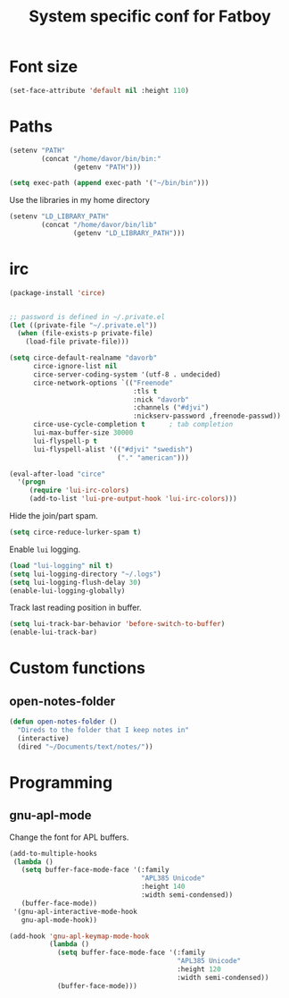 #+TITLE: System specific conf for Fatboy

* Font size
#+BEGIN_SRC emacs-lisp
  (set-face-attribute 'default nil :height 110)
#+END_SRC
* Paths
#+BEGIN_SRC emacs-lisp
  (setenv "PATH"
          (concat "/home/davor/bin/bin:"
                  (getenv "PATH")))

  (setq exec-path (append exec-path '("~/bin/bin")))
#+END_SRC

  Use the libraries in my home directory
#+BEGIN_SRC emacs-lisp
  (setenv "LD_LIBRARY_PATH"
          (concat "/home/davor/bin/lib"
                  (getenv "LD_LIBRARY_PATH")))
#+END_SRC

* irc
#+BEGIN_SRC emacs-lisp
  (package-install 'circe)


  ;; password is defined in ~/.private.el
  (let ((private-file "~/.private.el"))
    (when (file-exists-p private-file)
      (load-file private-file)))

  (setq circe-default-realname "davorb"
        circe-ignore-list nil
        circe-server-coding-system '(utf-8 . undecided)
        circe-network-options `(("Freenode"
                                 :tls t
                                 :nick "davorb"
                                 :channels ("#djvi")
                                 :nickserv-password ,freenode-passwd))
        circe-use-cycle-completion t      ; tab completion
        lui-max-buffer-size 30000
        lui-flyspell-p t
        lui-flyspell-alist '(("#djvi" "swedish")
                             ("." "american")))

  (eval-after-load "circe"
    '(progn
       (require 'lui-irc-colors)
       (add-to-list 'lui-pre-output-hook 'lui-irc-colors)))
#+END_SRC

  Hide the join/part spam.
#+BEGIN_SRC emacs-lisp
  (setq circe-reduce-lurker-spam t)
#+END_SRC

  Enable =lui= logging.
#+BEGIN_SRC emacs-lisp
  (load "lui-logging" nil t)
  (setq lui-logging-directory "~/.logs")
  (setq lui-logging-flush-delay 30)
  (enable-lui-logging-globally)
#+END_SRC

  Track last reading position in buffer.
#+BEGIN_SRC emacs-lisp
  (setq lui-track-bar-behavior 'before-switch-to-buffer)
  (enable-lui-track-bar)
#+END_SRC

* Custom functions
** open-notes-folder
#+BEGIN_SRC emacs-lisp
  (defun open-notes-folder ()
    "Direds to the folder that I keep notes in"
    (interactive)
    (dired "~/Documents/text/notes/"))
#+END_SRC
* Programming
** gnu-apl-mode
   Change the font for APL buffers.
#+BEGIN_SRC emacs-lisp
  (add-to-multiple-hooks
   (lambda ()
     (setq buffer-face-mode-face '(:family
                                   "APL385 Unicode"
                                   :height 140
                                   :width semi-condensed))
     (buffer-face-mode))
   '(gnu-apl-interactive-mode-hook
     gnu-apl-mode-hook))

  (add-hook 'gnu-apl-keymap-mode-hook
            (lambda ()
              (setq buffer-face-mode-face '(:family
                                            "APL385 Unicode"
                                            :height 120
                                            :width semi-condensed))
              (buffer-face-mode)))
#+END_SRC
